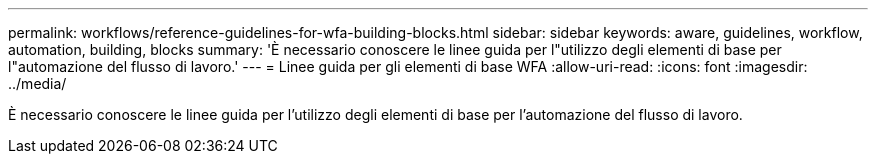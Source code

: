 ---
permalink: workflows/reference-guidelines-for-wfa-building-blocks.html 
sidebar: sidebar 
keywords: aware, guidelines, workflow, automation, building, blocks 
summary: 'È necessario conoscere le linee guida per l"utilizzo degli elementi di base per l"automazione del flusso di lavoro.' 
---
= Linee guida per gli elementi di base WFA
:allow-uri-read: 
:icons: font
:imagesdir: ../media/


[role="lead"]
È necessario conoscere le linee guida per l'utilizzo degli elementi di base per l'automazione del flusso di lavoro.
